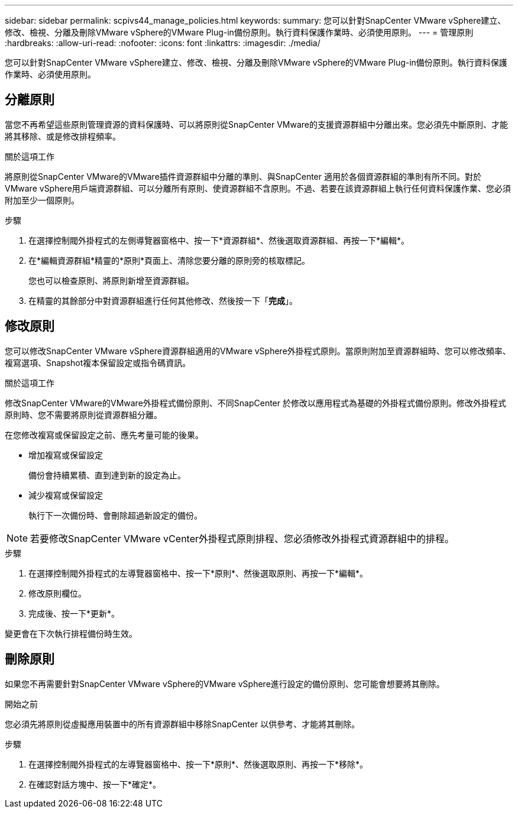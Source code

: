 ---
sidebar: sidebar 
permalink: scpivs44_manage_policies.html 
keywords:  
summary: 您可以針對SnapCenter VMware vSphere建立、修改、檢視、分離及刪除VMware vSphere的VMware Plug-in備份原則。執行資料保護作業時、必須使用原則。 
---
= 管理原則
:hardbreaks:
:allow-uri-read: 
:nofooter: 
:icons: font
:linkattrs: 
:imagesdir: ./media/


[role="lead"]
您可以針對SnapCenter VMware vSphere建立、修改、檢視、分離及刪除VMware vSphere的VMware Plug-in備份原則。執行資料保護作業時、必須使用原則。



== 分離原則

當您不再希望這些原則管理資源的資料保護時、可以將原則從SnapCenter VMware的支援資源群組中分離出來。您必須先中斷原則、才能將其移除、或是修改排程頻率。

.關於這項工作
將原則從SnapCenter VMware的VMware插件資源群組中分離的準則、與SnapCenter 適用於各個資源群組的準則有所不同。對於VMware vSphere用戶端資源群組、可以分離所有原則、使資源群組不含原則。不過、若要在該資源群組上執行任何資料保護作業、您必須附加至少一個原則。

.步驟
. 在選擇控制閥外掛程式的左側導覽器窗格中、按一下*資源群組*、然後選取資源群組、再按一下*編輯*。
. 在*編輯資源群組*精靈的*原則*頁面上、清除您要分離的原則旁的核取標記。
+
您也可以檢查原則、將原則新增至資源群組。

. 在精靈的其餘部分中對資源群組進行任何其他修改、然後按一下「*完成*」。




== 修改原則

您可以修改SnapCenter VMware vSphere資源群組適用的VMware vSphere外掛程式原則。當原則附加至資源群組時、您可以修改頻率、複寫選項、Snapshot複本保留設定或指令碼資訊。

.關於這項工作
修改SnapCenter VMware的VMware外掛程式備份原則、不同SnapCenter 於修改以應用程式為基礎的外掛程式備份原則。修改外掛程式原則時、您不需要將原則從資源群組分離。

在您修改複寫或保留設定之前、應先考量可能的後果。

* 增加複寫或保留設定
+
備份會持續累積、直到達到新的設定為止。

* 減少複寫或保留設定
+
執行下一次備份時、會刪除超過新設定的備份。




NOTE: 若要修改SnapCenter VMware vCenter外掛程式原則排程、您必須修改外掛程式資源群組中的排程。

.步驟
. 在選擇控制閥外掛程式的左導覽器窗格中、按一下*原則*、然後選取原則、再按一下*編輯*。
. 修改原則欄位。
. 完成後、按一下*更新*。


變更會在下次執行排程備份時生效。



== 刪除原則

如果您不再需要針對SnapCenter VMware vSphere的VMware vSphere進行設定的備份原則、您可能會想要將其刪除。

.開始之前
您必須先將原則從虛擬應用裝置中的所有資源群組中移除SnapCenter 以供參考、才能將其刪除。

.步驟
. 在選擇控制閥外掛程式的左導覽器窗格中、按一下*原則*、然後選取原則、再按一下*移除*。
. 在確認對話方塊中、按一下*確定*。

